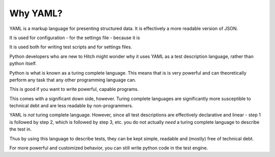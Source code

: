 Why YAML?
=========

YAML is a markup language for presenting structured data. It is
effectively a more readable version of JSON.

It is used for configuration - for the settings file - because
it is 

It is used both for writing test scripts and for settings files.

Python developers who are new to Hitch might wonder why it uses YAML
as a test description language, rather than python itself.

Python is what is known as a turing complete language. This means
that is is very powerful and can theoretically perform any task
that any other programming language can.

This is good if you want to write powerful, capable programs.

This comes with a significant down side, however. Turing complete
languages are significantly more susceptible to technical debt
and are less readable by non-programmers.

YAML is *not* turing complete language. However, since all test
descriptions are effectively declarative and linear - step 1 is
followed by step 2, which is followed by step 3, etc. you do not
actually *need* a turing complete language to describe the test in.

Thus by using this language to describe tests, they can be kept
simple, readable and (mostly) free of technical debt.

For more powerful and customized behavior, you can still
write python code in the test engine.
